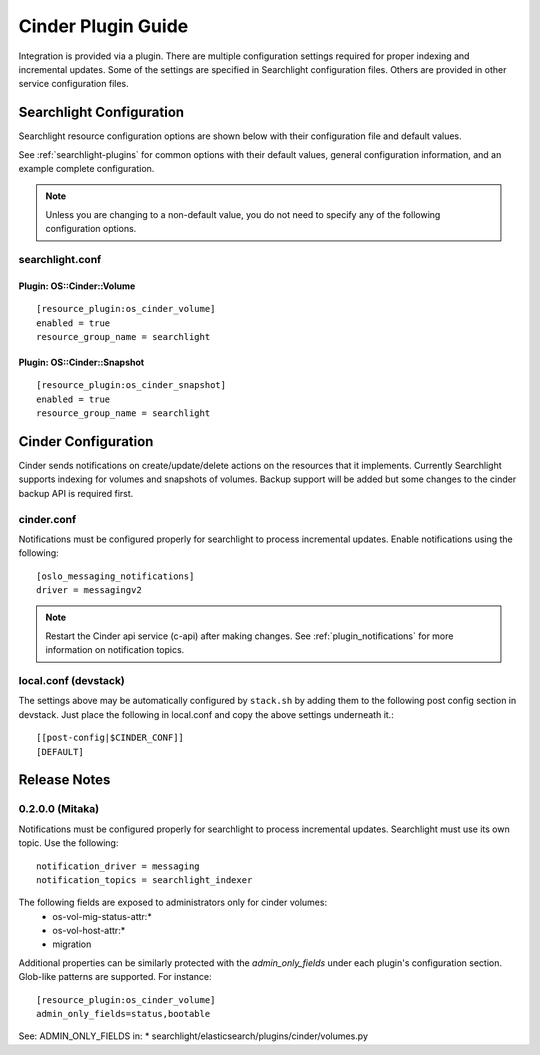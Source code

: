 ..
    c) Copyright 2016 Hewlett-Packard Enterprise Development Company, L.P.

    Licensed under the Apache License, Version 2.0 (the "License"); you may
    not use this file except in compliance with the License. You may obtain
    a copy of the License at

        http://www.apache.org/licenses/LICENSE-2.0

    Unless required by applicable law or agreed to in writing, software
    distributed under the License is distributed on an "AS IS" BASIS, WITHOUT
    WARRANTIES OR CONDITIONS OF ANY KIND, either express or implied. See the
    License for the specific language governing permissions and limitations
    under the License.

*******************
Cinder Plugin Guide
*******************

Integration is provided via a plugin. There are multiple configuration
settings required for proper indexing and incremental updates. Some of the
settings are specified in Searchlight configuration files. Others are
provided in other service configuration files.

Searchlight Configuration
=========================

Searchlight resource configuration options are shown below with their
configuration file and default values.

See :ref:`searchlight-plugins` for common options with their default values,
general configuration information, and an example complete configuration.

.. note::

    Unless you are changing to a non-default value, you do not need to
    specify any of the following configuration options.

searchlight.conf
----------------

Plugin: OS::Cinder::Volume
^^^^^^^^^^^^^^^^^^^^^^^^^^
::

    [resource_plugin:os_cinder_volume]
    enabled = true
    resource_group_name = searchlight

Plugin: OS::Cinder::Snapshot
^^^^^^^^^^^^^^^^^^^^^^^^^^^^
::

    [resource_plugin:os_cinder_snapshot]
    enabled = true
    resource_group_name = searchlight

Cinder Configuration
====================

Cinder sends notifications on create/update/delete actions on the
resources that it implements. Currently Searchlight supports indexing
for volumes and snapshots of volumes. Backup support will be added but
some changes to the cinder backup API is required first.

cinder.conf
-----------

Notifications must be configured properly for searchlight to process
incremental updates. Enable notifications using the following::

    [oslo_messaging_notifications]
    driver = messagingv2

.. note::

    Restart the Cinder api service (c-api) after making changes.
    See :ref:`plugin_notifications` for more information on
    notification topics.

local.conf (devstack)
---------------------

The settings above may be automatically configured by ``stack.sh``
by adding them to the following post config section in devstack.
Just place the following in local.conf and copy the above settings
underneath it.::

  [[post-config|$CINDER_CONF]]
  [DEFAULT]

Release Notes
=============

0.2.0.0 (Mitaka)
----------------

Notifications must be configured properly for searchlight to process
incremental updates. Searchlight must use its own topic. Use the following::

    notification_driver = messaging
    notification_topics = searchlight_indexer

The following fields are exposed to administrators only for cinder volumes:
 * os-vol-mig-status-attr:*
 * os-vol-host-attr:*
 * migration

Additional properties can be similarly protected with the `admin_only_fields`
under each plugin's configuration section. Glob-like patterns are supported.
For instance::

    [resource_plugin:os_cinder_volume]
    admin_only_fields=status,bootable

See: ADMIN_ONLY_FIELDS in:
* searchlight/elasticsearch/plugins/cinder/volumes.py
